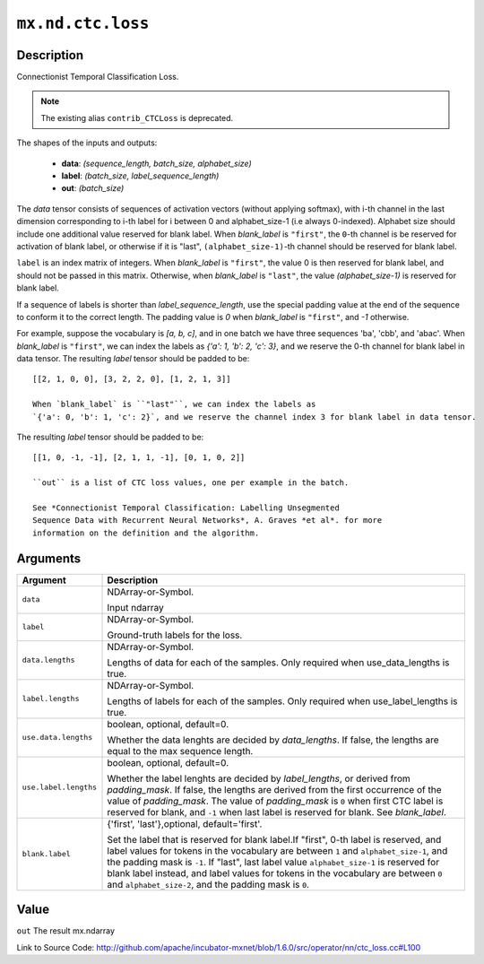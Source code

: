 

``mx.nd.ctc.loss``
====================================

Description
----------------------

Connectionist Temporal Classification Loss.


.. note:: The existing alias ``contrib_CTCLoss`` is deprecated.

The shapes of the inputs and outputs:

	- **data**: `(sequence_length, batch_size, alphabet_size)`
	- **label**: `(batch_size, label_sequence_length)`
	- **out**: `(batch_size)`

The `data` tensor consists of sequences of activation vectors (without applying softmax),
with i-th channel in the last dimension corresponding to i-th label
for i between 0 and alphabet_size-1 (i.e always 0-indexed).
Alphabet size should include one additional value reserved for blank label.
When `blank_label` is ``"first"``, the ``0``-th channel is be reserved for
activation of blank label, or otherwise if it is "last", ``(alphabet_size-1)``-th channel should be
reserved for blank label.

``label`` is an index matrix of integers. When `blank_label` is ``"first"``,
the value 0 is then reserved for blank label, and should not be passed in this matrix. Otherwise,
when `blank_label` is ``"last"``, the value `(alphabet_size-1)` is reserved for blank label.

If a sequence of labels is shorter than *label_sequence_length*, use the special
padding value at the end of the sequence to conform it to the correct
length. The padding value is `0` when `blank_label` is ``"first"``, and `-1` otherwise.

For example, suppose the vocabulary is `[a, b, c]`, and in one batch we have three sequences
'ba', 'cbb', and 'abac'. When `blank_label` is ``"first"``, we can index the labels as
`{'a': 1, 'b': 2, 'c': 3}`, and we reserve the 0-th channel for blank label in data tensor.
The resulting `label` tensor should be padded to be::

	 [[2, 1, 0, 0], [3, 2, 2, 0], [1, 2, 1, 3]]
	 
	 When `blank_label` is ``"last"``, we can index the labels as
	 `{'a': 0, 'b': 1, 'c': 2}`, and we reserve the channel index 3 for blank label in data tensor.
The resulting `label` tensor should be padded to be::

	 [[1, 0, -1, -1], [2, 1, 1, -1], [0, 1, 0, 2]]
	 
	 ``out`` is a list of CTC loss values, one per example in the batch.
	 
	 See *Connectionist Temporal Classification: Labelling Unsegmented
	 Sequence Data with Recurrent Neural Networks*, A. Graves *et al*. for more
	 information on the definition and the algorithm.
	 
	 
	 


Arguments
------------------

+----------------------------------------+------------------------------------------------------------+
| Argument                               | Description                                                |
+========================================+============================================================+
| ``data``                               | NDArray-or-Symbol.                                         |
|                                        |                                                            |
|                                        | Input ndarray                                              |
+----------------------------------------+------------------------------------------------------------+
| ``label``                              | NDArray-or-Symbol.                                         |
|                                        |                                                            |
|                                        | Ground-truth labels for the loss.                          |
+----------------------------------------+------------------------------------------------------------+
| ``data.lengths``                       | NDArray-or-Symbol.                                         |
|                                        |                                                            |
|                                        | Lengths of data for each of the samples. Only required     |
|                                        | when use_data_lengths is                                   |
|                                        | true.                                                      |
+----------------------------------------+------------------------------------------------------------+
| ``label.lengths``                      | NDArray-or-Symbol.                                         |
|                                        |                                                            |
|                                        | Lengths of labels for each of the samples. Only required   |
|                                        | when use_label_lengths is                                  |
|                                        | true.                                                      |
+----------------------------------------+------------------------------------------------------------+
| ``use.data.lengths``                   | boolean, optional, default=0.                              |
|                                        |                                                            |
|                                        | Whether the data lenghts are decided by `data_lengths`. If |
|                                        | false, the lengths are equal to the max sequence           |
|                                        | length.                                                    |
+----------------------------------------+------------------------------------------------------------+
| ``use.label.lengths``                  | boolean, optional, default=0.                              |
|                                        |                                                            |
|                                        | Whether the label lenghts are decided by `label_lengths`,  |
|                                        | or derived from `padding_mask`. If false, the lengths are  |
|                                        | derived from the first occurrence of the value of          |
|                                        | `padding_mask`. The value of `padding_mask` is ``0`` when  |
|                                        | first CTC label is reserved for blank, and ``-1`` when     |
|                                        | last label is reserved for blank. See                      |
|                                        | `blank_label`.                                             |
+----------------------------------------+------------------------------------------------------------+
| ``blank.label``                        | {'first', 'last'},optional, default='first'.               |
|                                        |                                                            |
|                                        | Set the label that is reserved for blank label.If "first", |
|                                        | 0-th label is reserved, and label values for tokens in the |
|                                        | vocabulary are between ``1`` and ``alphabet_size-1``, and  |
|                                        | the padding mask is ``-1``. If "last", last label value    |
|                                        | ``alphabet_size-1`` is reserved for blank label instead,   |
|                                        | and label values for tokens in the vocabulary are between  |
|                                        | ``0`` and ``alphabet_size-2``, and the padding mask is     |
|                                        | ``0``.                                                     |
+----------------------------------------+------------------------------------------------------------+

Value
----------

``out`` The result mx.ndarray


Link to Source Code: http://github.com/apache/incubator-mxnet/blob/1.6.0/src/operator/nn/ctc_loss.cc#L100

